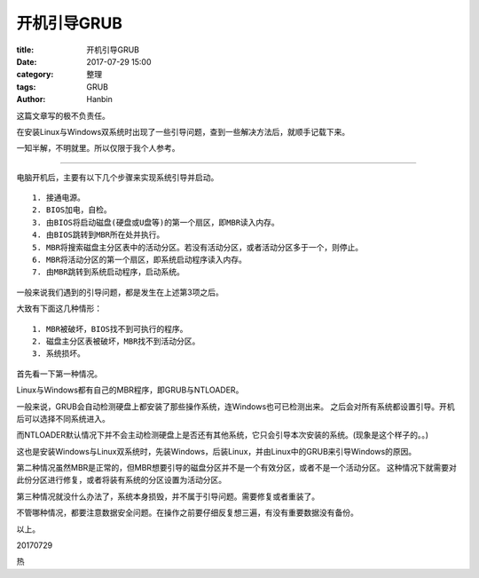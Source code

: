 开机引导GRUB
###############

:title: 开机引导GRUB
:date: 2017-07-29 15:00
:category: 整理
:tags: GRUB
:author: Hanbin


这篇文章写的极不负责任。

在安装Linux与Windows双系统时出现了一些引导问题，查到一些解决方法后，就顺手记载下来。

一知半解，不明就里。所以仅限于我个人参考。

-----

电脑开机后，主要有以下几个步骤来实现系统引导并启动。

:: 

    1. 接通电源。
    2. BIOS加电，自检。
    3. 由BIOS将启动磁盘(硬盘或U盘等)的第一个扇区，即MBR读入内存。
    4. 由BIOS跳转到MBR所在处并执行。
    5. MBR将搜索磁盘主分区表中的活动分区。若没有活动分区，或者活动分区多于一个，则停止。
    6. MBR将活动分区的第一个扇区，即系统启动程序读入内存。
    7. 由MBR跳转到系统启动程序，启动系统。


一般来说我们遇到的引导问题，都是发生在上述第3项之后。

大致有下面这几种情形：

:: 

    1. MBR被破坏，BIOS找不到可执行的程序。
    2. 磁盘主分区表被破坏，MBR找不到活动分区。
    3. 系统损坏。


首先看一下第一种情况。

Linux与Windows都有自己的MBR程序，即GRUB与NTLOADER。


一般来说，GRUB会自动检测硬盘上都安装了那些操作系统，连Windows也可已检测出来。
之后会对所有系统都设置引导。开机后可以选择不同系统进入。


而NTLOADER默认情况下并不会主动检测硬盘上是否还有其他系统，它只会引导本次安装的系统。(现象是这个样子的。。)

这也是安装Windows与Linux双系统时，先装Windows，后装Linux，并由Linux中的GRUB来引导Windows的原因。

第二种情况虽然MBR是正常的，但MBR想要引导的磁盘分区并不是一个有效分区，或者不是一个活动分区。
这种情况下就需要对此份分区进行修复，或者将装有系统的分区设置为活动分区。

第三种情况就没什么办法了，系统本身损毁，并不属于引导问题。需要修复或者重装了。

不管哪种情况，都要注意数据安全问题。在操作之前要仔细反复想三遍，有没有重要数据没有备份。


以上。

20170729

热
